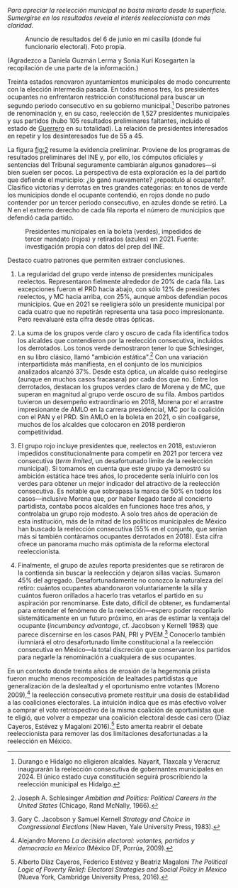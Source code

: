 #+STARTUP: showall
#+OPTIONS: toc:nil
# # will change captions to Spanish, see https://lists.gnu.org/archive/html/emacs-orgmode/2010-03/msg00879.html
#+LANGUAGE: es 
#+begin_src yaml :exports results :results value html
  ---
  layout: single
  # layout: splash
  classes: wide
  title: Reelección en los municipios
  # subtitle: 
  author: eric.magar
  date:   2021-06-22
  last_modified_at: 2021-06-22
  toc: false
  mathjax: true
  # teaser: /assets/img/pirinola.jpg
  tags: 
    - presidentes municipales
    - reelección
    - México
  hidden: false
  ---
#+end_src
#+results:


/Para apreciar la reelección municipal no basta mirarla desde la superficie. Sumergirse en los resultados revela el interés reeleccionista con más claridad./ 

#+CAPTION: Anuncio de resultados del 6 de junio en mi casilla (donde fui funcionario electoral). Foto propia.
#+NAME: fig:1
[[../assets/img/mi-casilla-2021-1.jpeg]]

(Agradezco a Daniela Guzmán Lerma y Sonia Kuri Kosegarten la recopilación de una parte de la información.)

Treinta estados renovaron ayuntamientos municipales de modo concurrente con la elección intermedia pasada. En todos menos tres, los presidentes ocupantes no enfrentaron restricción constitucional para buscar un segundo periodo consecutivo en su gobierno municipal.[fn:1] Describo patrones de renominación y, en su caso, reelección de 1,527 presidentes municipales y sus partidos (hubo 105 resultados preliminares faltantes, incluido el estado de [[https://www.elsoldemexico.com.mx/republica/politica/en-guerrero-falla-de-luz-e-internet-ocasiono-lentitud-de-conteo-en-prep-6818300.html][Guerrero]] en su totalidad). La relación de presidentes interesados en repetir y los desinteresados fue de 55 a 45. 

La figura [[fig:2]] resume la evidencia preliminar. Proviene de los programas de resultados preliminares del INE y, por ello, los cómputos oficiales y sentencias del Tribunal seguramente cambiarán algunos ganadores---si bien suelen ser pocos. La perspectiva de esta exploración es la del partido que defiende el municipio: ¿lo ganó nuevamente? ¿repostuló al ocupante?. Clasifico victorias y derrotas en tres grandes categorías: en tonos de verde los municipios donde el ocupante contendió, en rojos donde no pudo contender por un tercer periodo consecutivo, en azules donde se retiró. La $N$ en el extremo derecho de cada fila reporta el número de municipios que defendió cada partido.

#+CAPTION: Presidentes municipales en la boleta (verdes), impedidos de tercer mandato (rojos) y retirados (azules) en 2021. Fuente: investigación propia con datos del prep del INE. 
#+NAME:   fig:2
[[../assets/img/reel-munic2021.png]]

Destaco cuatro patrones que permiten extraer conclusiones.

1. La regularidad del grupo verde intenso de presidentes municipales reelectos. Representaron fielmente alrededor de 20% de cada fila. Las excepciones fueron el PRD hacia abajo, con sólo 12% de presidentes reelectos, y MC hacia arriba, con 25%, aunque ambos defendían pocos municipios. Que en 2021 se reeligiera sólo un presidente municipal por cada cuatro que no repetirán representa una tasa poco impresionante. Pero reevaluaré esta cifra desde otras ópticas. 

2. La suma de los grupos verde claro y oscuro de cada fila identifica todos los alcaldes que contendieron por la reelección consecutiva, incluidos los derrotados. Los tonos verde demostraron tener lo que Schlesinger, en su libro clásico, llamó "ambición estática".[fn:2] Con una variación interpartidista más manifiesta, en el conjunto de los municipios analizados alcanzó 37%. Desde esta óptica, un alcalde quiso reelegirse (aunque en muchos casos fracasara) por cada dos que no. Entre los derrotados, destacan los grupos verdes claro de Morena y de MC, que superan en magnitud al grupo verde oscuro de su fila. Ambos partidos tuvieron un desempeño extraordinario en 2018, Morena por el arrastre impresionante de AMLO en la carrera presidencial, MC por la coalición con el PAN y el PRD. Sin AMLO en la boleta en 2021, o sin coaligarse, muchos de los alcaldes que colocaron en 2018 perdieron competitividad. 

3. El grupo rojo incluye presidentes que, reelectos en 2018, estuvieron impedidos constitucionalmente para competir en 2021 por tercera vez consecutiva (/term limited/, un desafortunado límite de la reelección municipal). Si tomamos en cuenta que este grupo ya demostró su ambición estática hace tres años, lo procedente sería inluirlo con los verdes para obtener un mejor indicador del atractivo de la reelección consecutiva. Es notable que sobrapasa la marca de 50% en todos los casos---inclusive Morena que, por haber llegado tarde al concierto partidista, contaba pocos alcaldes en funciones hace tres años, y controlaba un grupo rojo modesto. A solo tres años de operación de esta institución, más de la mitad de los políticos municipales de México han buscado la reelección consecutiva (55% en el conjunto, que serían más si también contáramos ocupantes derrotados en 2018). Esta cifra ofrece un panorama mucho más optimista de la reforma electoral reeleccionista. 

4. Finalmente, el grupo de azules reporta presidentes que se retiraron de la contienda sin buscar la reelección y dejaron sillas vacías. Sumaron 45% del agregado. Desafortunadamente no conozco la naturaleza del retiro: cuántos ocupantes abandonaron voluntariamente la silla y cuántos fueron orillados a hacerlo tras vetarlos el partido en su aspiración por renominarse. Este dato, difícil de obtener, es fundamental para entender el fenómeno de la reelección---espero poder recopilarlo sistemáticamente en un futuro próximo, en aras de estimar la ventaja del ocupante (/incumbency advantage/, cf. Jacobson y Kernell 1983) que parece discernirse en los casos PAN, PRI y PVEM.[fn:3] Conocerlo también ilumniará el otro desafortunado límite constitucional a la reelección consecutiva en México---la total discreción que conservaron los partidos para negarle la renominación a cualquiera de sus ocupantes.

# Es interesante también notar como PAN, PRI y PVEM tuvieron más éxitos que fracasos con ocupantes en la boletael grupo verde oscuro fue sustancialmente más grande que el verde claro. Quienes aspiraron a la reelección contaron tuvieron hubo un diferencial imoirtante en favor del éxito en busca de la reelección consecutiva. Más adelante esbozo u modelo multivariado que intenta detectar evidencia de una ventaja del ocupante. Los aspirantes reelectos (verde oscuro) del PAN, el PRI y el PVEM superaron por un buen margen a los desairados (verde claro). Incumbency advantage. Es tentador interpretar este dato como ventaja del ocupante 

# El contexto electoral mexicano se compone de tres décadas de erosión de la lealtad del voto priista. Tranformada en creciente deslealtad generalizada, y no en una realineación hacia otro partido (Moreno 2009).[fn:4] , eslealtad que no   que fueron calzada de un solo sentido de la lealtad hacia la deslealtad partidista del votante, la reelección promete poder reciclar coaliciones electorales por dos periodos. En vez de tener que reconstruir la coalición from scratch. Díaz Cayeros, Estévez y Magaloni (2016)

En un contexto donde treinta años de erosión de la hegemonía priista fueron mucho menos recomposición de lealtades partidistas que generalización de la deslealtad y el oportunismo entre votantes (Moreno 2009),[fn:4] la reelección consecutiva promete restituir una dosis de estabilidad a las coaliciones electorales. La intuición indica que es más efectivo volver a comprar el voto retrospectivo de la misma coalición de oportunistas que te eligió, que volver a empezar una coalición electoral desde casi cero (Díaz Cayeros, Estévez y Magaloni 2016).[fn:5] Esto amerita reabrir el debate reeleccionista para remover las dos limitaciones desafortunadas a la reelección en México. 

# Habrá que revisar la institución para quitarle las dos liminationes a la reelección municipal---permitir un número indefinido de mandatos consecutivos y quitar el candado partidista de las nominaciones. 


[fn:1] Durango e Hidalgo no eligieron alcaldes. Nayarit, Tlaxcala y Veracruz inaugurarán la reelección consecutiva de gobernantes municipales en 2024. El único estado cuya constitución seguirá proscribiendo la reelección municipal es Hidalgo.

[fn:2] Joseph A. Schlesinger /Ambition and Politics: Political Careers in the United States/ (Chicago, Rand McNally, 1966). 

[fn:3] Gary C. Jacobson y Samuel Kernell /Strategy and Choice in Congressional Elections/ (New Haven, Yale University Press, 1983).

[fn:4] Alejandro Moreno /La decisión electoral: votantes, partidos y democracia en México/ (México DF, Porrúa, 2009). 

[fn:5] 	Alberto Díaz Cayeros, Federico Estévez y Beatriz Magaloni /The Political Logic of Poverty Relief: Electoral Strategies and Social Policy in Mexico/ (Nueva York, Cambridge University Press, 2016). 


